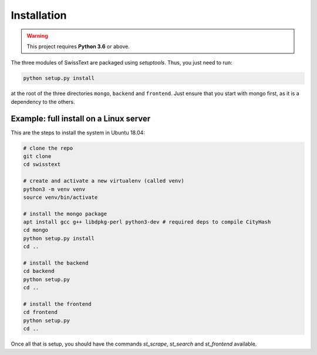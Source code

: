Installation
=============

.. warning::

    This project requires **Python 3.6** or above.

The three modules of SwissText are packaged using *setuptools*. Thus, you just need to run:

.. code-block:: bash

    python setup.py install

at the root of the three directories ``mongo``, ``backend`` and ``frontend``. Just ensure that you start with
mongo first, as it is a dependency to the others.


Example: full install on a Linux server
---------------------------------------

This are the steps to install the system in Ubuntu 18.04:

.. code-block:: bash

    # clone the repo
    git clone
    cd swisstext

    # create and activate a new virtualenv (called venv)
    python3 -m venv venv
    source venv/bin/activate

    # install the mongo package
    apt install gcc g++ libdpkg-perl python3-dev # required deps to compile CityHash
    cd mongo
    python setup.py install
    cd ..

    # install the backend
    cd backend
    python setup.py
    cd ..

    # install the frontend
    cd frontend
    python setup.py
    cd ..

Once all that is setup, you should have the commands `st_scrape`, `st_search` and `st_frontend` available.